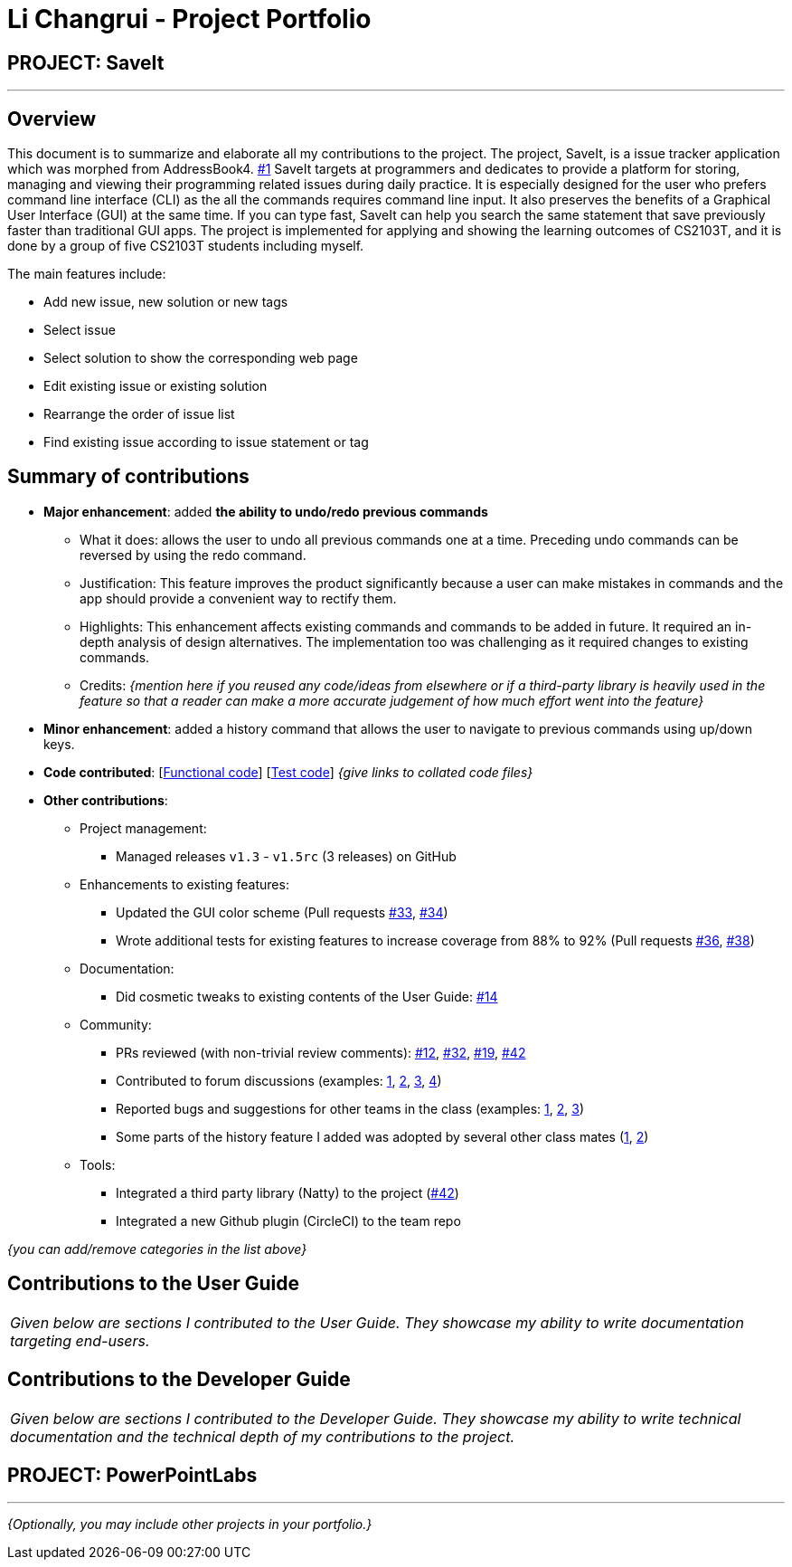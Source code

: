= Li Changrui - Project Portfolio
:site-section: AboutUs
:imagesDir: ../images
:stylesDir: ../stylesheets

== PROJECT: SaveIt

---

== Overview

This document is to summarize and elaborate all my contributions to the project. The project, SaveIt, is a issue tracker application which was morphed from AddressBook4. https://github.com/nus-cs2103-AY1819S1/addressbook-level4[#1] SaveIt targets at programmers and dedicates to provide a platform for storing, managing and viewing their programming related issues during daily practice. It is especially designed for the user who prefers command line interface (CLI) as the all the commands requires command line input. It also preserves the benefits of a Graphical User Interface (GUI) at the same time. If you can type fast, SaveIt can help you search the same statement that save previously faster than traditional GUI apps.
The project is implemented for applying and showing the learning outcomes of CS2103T, and it is done by a group of five CS2103T students including myself.

The main features include:

* Add new issue, new solution or new tags
* Select issue
* Select solution to show the corresponding web page
* Edit existing issue or existing solution
* Rearrange the order of issue list
* Find existing issue according to issue statement or tag

== Summary of contributions

* *Major enhancement*: added *the ability to undo/redo previous commands*
** What it does: allows the user to undo all previous commands one at a time. Preceding undo commands can be reversed by using the redo command.
** Justification: This feature improves the product significantly because a user can make mistakes in commands and the app should provide a convenient way to rectify them.
** Highlights: This enhancement affects existing commands and commands to be added in future. It required an in-depth analysis of design alternatives. The implementation too was challenging as it required changes to existing commands.
** Credits: _{mention here if you reused any code/ideas from elsewhere or if a third-party library is heavily used in the feature so that a reader can make a more accurate judgement of how much effort went into the feature}_

* *Minor enhancement*: added a history command that allows the user to navigate to previous commands using up/down keys.

* *Code contributed*: [https://nus-cs2103-ay1819s1.github.io/cs2103-dashboard/#=undefined&search=leo-1997[Functional code]] [https://github.com[Test code]] _{give links to collated code files}_

* *Other contributions*:

** Project management:
*** Managed releases `v1.3` - `v1.5rc` (3 releases) on GitHub
** Enhancements to existing features:
*** Updated the GUI color scheme (Pull requests https://github.com[#33], https://github.com[#34])
*** Wrote additional tests for existing features to increase coverage from 88% to 92% (Pull requests https://github.com[#36], https://github.com[#38])
** Documentation:
*** Did cosmetic tweaks to existing contents of the User Guide: https://github.com[#14]
** Community:
*** PRs reviewed (with non-trivial review comments): https://github.com[#12], https://github.com[#32], https://github.com[#19], https://github.com[#42]
*** Contributed to forum discussions (examples:  https://github.com[1], https://github.com[2], https://github.com[3], https://github.com[4])
*** Reported bugs and suggestions for other teams in the class (examples:  https://github.com[1], https://github.com[2], https://github.com[3])
*** Some parts of the history feature I added was adopted by several other class mates (https://github.com[1], https://github.com[2])
** Tools:
*** Integrated a third party library (Natty) to the project (https://github.com[#42])
*** Integrated a new Github plugin (CircleCI) to the team repo

_{you can add/remove categories in the list above}_

== Contributions to the User Guide


|===
|_Given below are sections I contributed to the User Guide. They showcase my ability to write documentation targeting end-users._
|===

== Contributions to the Developer Guide

|===
|_Given below are sections I contributed to the Developer Guide. They showcase my ability to write technical documentation and the technical depth of my contributions to the project._
|===

== PROJECT: PowerPointLabs

---

_{Optionally, you may include other projects in your portfolio.}_
